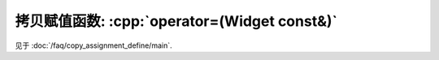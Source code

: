 ************************************************************************************************************************
拷贝赋值函数: :cpp:`operator=(Widget const&)`
************************************************************************************************************************

见于 :doc:`/faq/copy_assignment_define/main`.